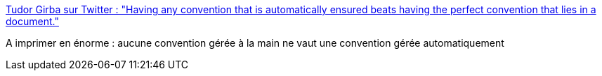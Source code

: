 :jbake-type: post
:jbake-status: published
:jbake-title: Tudor Girba sur Twitter : "Having any convention that is automatically ensured beats having the perfect convention that lies in a document."
:jbake-tags: citation,convention,automatisation,devops,_mois_oct.,_année_2019
:jbake-date: 2019-10-15
:jbake-depth: ../
:jbake-uri: shaarli/1571166903000.adoc
:jbake-source: https://nicolas-delsaux.hd.free.fr/Shaarli?searchterm=https%3A%2F%2Ftwitter.com%2Fgirba%2Fstatus%2F1183818653936095238&searchtags=citation+convention+automatisation+devops+_mois_oct.+_ann%C3%A9e_2019
:jbake-style: shaarli

https://twitter.com/girba/status/1183818653936095238[Tudor Girba sur Twitter : "Having any convention that is automatically ensured beats having the perfect convention that lies in a document."]

A imprimer en énorme : aucune convention gérée à la main ne vaut une convention gérée automatiquement
